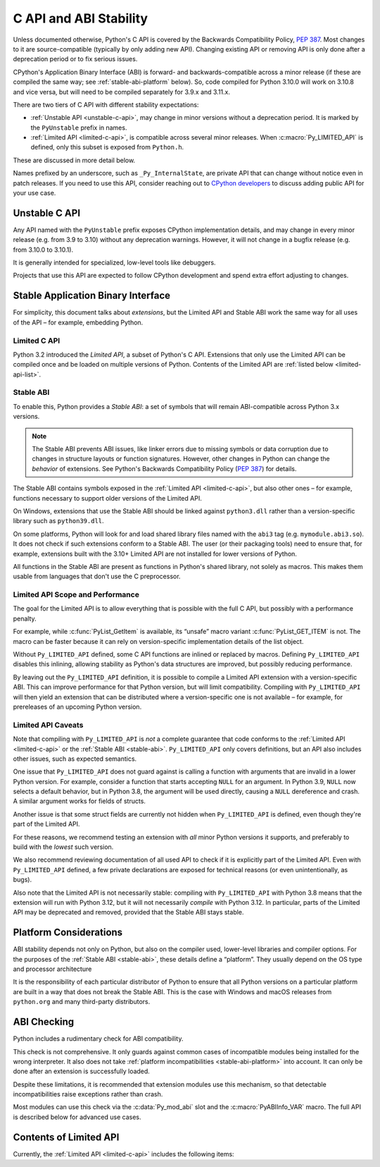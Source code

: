 .. highlight:: c

.. _stable:

***********************
C API and ABI Stability
***********************

Unless documented otherwise, Python's C API is covered by the Backwards
Compatibility Policy, :pep:`387`.
Most changes to it are source-compatible (typically by only adding new API).
Changing existing API or removing API is only done after a deprecation period
or to fix serious issues.

CPython's Application Binary Interface (ABI) is forward- and
backwards-compatible across a minor release (if these are compiled the same
way; see :ref:`stable-abi-platform` below).
So, code compiled for Python 3.10.0 will work on 3.10.8 and vice versa,
but will need to be compiled separately for 3.9.x and 3.11.x.

There are two tiers of C API with different stability expectations:

- :ref:`Unstable API <unstable-c-api>`, may change in minor versions without
  a deprecation period. It is marked by the ``PyUnstable`` prefix in names.
- :ref:`Limited API <limited-c-api>`, is compatible across several minor releases.
  When :c:macro:`Py_LIMITED_API` is defined, only this subset is exposed
  from ``Python.h``.

These are discussed in more detail below.

Names prefixed by an underscore, such as ``_Py_InternalState``,
are private API that can change without notice even in patch releases.
If you need to use this API, consider reaching out to
`CPython developers <https://discuss.python.org/c/core-dev/c-api/30>`_
to discuss adding public API for your use case.

.. _unstable-c-api:

Unstable C API
==============

.. index:: single: PyUnstable

Any API named with the ``PyUnstable`` prefix exposes CPython implementation
details, and may change in every minor release (e.g. from 3.9 to 3.10) without
any deprecation warnings.
However, it will not change in a bugfix release (e.g. from 3.10.0 to 3.10.1).

It is generally intended for specialized, low-level tools like debuggers.

Projects that use this API are expected to follow
CPython development and spend extra effort adjusting to changes.

.. _stable-application-binary-interface:

Stable Application Binary Interface
===================================

For simplicity, this document talks about *extensions*, but the Limited API
and Stable ABI work the same way for all uses of the API – for example,
embedding Python.

.. _limited-c-api:

Limited C API
-------------

Python 3.2 introduced the *Limited API*, a subset of Python's C API.
Extensions that only use the Limited API can be
compiled once and be loaded on multiple versions of Python.
Contents of the Limited API are :ref:`listed below <limited-api-list>`.

.. c:macro:: Py_LIMITED_API

   Define this macro before including ``Python.h`` to opt in to only use
   the Limited API, and to select the Limited API version.

   Define ``Py_LIMITED_API`` to the value of :c:macro:`PY_VERSION_HEX`
   corresponding to the lowest Python version your extension supports.
   The extension will be ABI-compatible with all Python 3 releases
   from the specified one onward, and can use Limited API introduced up to that
   version.

   Rather than using the ``PY_VERSION_HEX`` macro directly, hardcode a minimum
   minor version (e.g. ``0x030A0000`` for Python 3.10) for stability when
   compiling with future Python versions.

   You can also define ``Py_LIMITED_API`` to ``3``. This works the same as
   ``0x03020000`` (Python 3.2, the version that introduced Limited API).


.. _stable-abi:

Stable ABI
----------

To enable this, Python provides a *Stable ABI*: a set of symbols that will
remain ABI-compatible across Python 3.x versions.

.. note::

   The Stable ABI prevents ABI issues, like linker errors due to missing
   symbols or data corruption due to changes in structure layouts or function
   signatures.
   However, other changes in Python can change the *behavior* of extensions.
   See Python's Backwards Compatibility Policy (:pep:`387`) for details.

The Stable ABI contains symbols exposed in the :ref:`Limited API
<limited-c-api>`, but also other ones – for example, functions necessary to
support older versions of the Limited API.

On Windows, extensions that use the Stable ABI should be linked against
``python3.dll`` rather than a version-specific library such as
``python39.dll``.

On some platforms, Python will look for and load shared library files named
with the ``abi3`` tag (e.g. ``mymodule.abi3.so``).
It does not check if such extensions conform to a Stable ABI.
The user (or their packaging tools) need to ensure that, for example,
extensions built with the 3.10+ Limited API are not installed for lower
versions of Python.

All functions in the Stable ABI are present as functions in Python's shared
library, not solely as macros. This makes them usable from languages that don't
use the C preprocessor.


Limited API Scope and Performance
---------------------------------

The goal for the Limited API is to allow everything that is possible with the
full C API, but possibly with a performance penalty.

For example, while :c:func:`PyList_GetItem` is available, its “unsafe” macro
variant :c:func:`PyList_GET_ITEM` is not.
The macro can be faster because it can rely on version-specific implementation
details of the list object.

Without ``Py_LIMITED_API`` defined, some C API functions are inlined or
replaced by macros.
Defining ``Py_LIMITED_API`` disables this inlining, allowing stability as
Python's data structures are improved, but possibly reducing performance.

By leaving out the ``Py_LIMITED_API`` definition, it is possible to compile
a Limited API extension with a version-specific ABI. This can improve
performance for that Python version, but will limit compatibility.
Compiling with ``Py_LIMITED_API`` will then yield an extension that can be
distributed where a version-specific one is not available – for example,
for prereleases of an upcoming Python version.


Limited API Caveats
-------------------

Note that compiling with ``Py_LIMITED_API`` is *not* a complete guarantee that
code conforms to the :ref:`Limited API <limited-c-api>` or the :ref:`Stable ABI
<stable-abi>`. ``Py_LIMITED_API`` only covers definitions, but an API also
includes other issues, such as expected semantics.

One issue that ``Py_LIMITED_API`` does not guard against is calling a function
with arguments that are invalid in a lower Python version.
For example, consider a function that starts accepting ``NULL`` for an
argument. In Python 3.9, ``NULL`` now selects a default behavior, but in
Python 3.8, the argument will be used directly, causing a ``NULL`` dereference
and crash. A similar argument works for fields of structs.

Another issue is that some struct fields are currently not hidden when
``Py_LIMITED_API`` is defined, even though they're part of the Limited API.

For these reasons, we recommend testing an extension with *all* minor Python
versions it supports, and preferably to build with the *lowest* such version.

We also recommend reviewing documentation of all used API to check
if it is explicitly part of the Limited API. Even with ``Py_LIMITED_API``
defined, a few private declarations are exposed for technical reasons (or
even unintentionally, as bugs).

Also note that the Limited API is not necessarily stable: compiling with
``Py_LIMITED_API`` with Python 3.8 means that the extension will
run with Python 3.12, but it will not necessarily *compile* with Python 3.12.
In particular, parts of the Limited API may be deprecated and removed,
provided that the Stable ABI stays stable.


.. _stable-abi-platform:

Platform Considerations
=======================

ABI stability depends not only on Python, but also on the compiler used,
lower-level libraries and compiler options. For the purposes of
the :ref:`Stable ABI <stable-abi>`, these details define a “platform”. They
usually depend on the OS type and processor architecture

It is the responsibility of each particular distributor of Python
to ensure that all Python versions on a particular platform are built
in a way that does not break the Stable ABI.
This is the case with Windows and macOS releases from ``python.org`` and many
third-party distributors.


ABI Checking
============

.. versionadded:: next

Python includes a rudimentary check for ABI compatibility.

This check is not comprehensive.
It only guards against common cases of incompatible modules being
installed for the wrong interpreter.
It also does not take :ref:`platform incompatibilities <stable-abi-platform>`
into account.
It can only be done after an extension is successfully loaded.

Despite these limitations, it is recommended that extension modules use this
mechanism, so that detectable incompatibilities raise exceptions rather than
crash.

Most modules can use this check via the :c:data:`Py_mod_abi`
slot and the :c:macro:`PyABIInfo_VAR` macro.
The full API is described below for advanced use cases.

.. c:function:: int PyABIInfo_Check(PyABIInfo *info, const char *module_name)

   Verify that the given *info* is compatible with the currently running
   interpreter.

   Return 0 on success. On failure, raise an exception and return -1.

   If the ABI is incompatible, the raised exception will be :py:exc:`ImportError`.

   The *module_name* argument can be ``NULL``, or point to a NUL-terminated
   UTF-8-encoded string used for error messages.

   Note that if *info* describes the ABI taht the current code uses (as defined
   by :c:macro:`PyABIInfo_VAR`, for example), using any other Python C API
   may lead to crashes.
   In particular, it is not safe to examine the raised exception.

   .. versionadded:: next

.. c:macro:: PyABIInfo_VAR(NAME)

   Define a static :c:struct:`PyABIInfo` variable with the given *NAME* that
   describes the ABI that the current code will use.
   This macro expands to:

   .. code-block:: c

      static PyABIInfo NAME = {
          1, 0,
          PyABIInfo_DEFAULT_FLAGS,
          PY_VERSION_HEX,
          PyABIInfo_DEFAULT_ABI_VERSION
      }

   .. versionadded:: next

.. c:type:: PyABIInfo

   .. c:member:: uint8_t PyABIInfo.abiinfo_major_version

      The major version of :c:struct:`PyABIInfo`. Can be set to:

      * ``0`` to skip all checking, or
      * ``1`` to specify this version of :c:struct:`!PyABIInfo`.

   .. c:member:: uint8_t PyABIInfo.abiinfo_minor_version

      The major version of :c:struct:`PyABIInfo`.
      Must be set to ``0``; larger values are reserved for backwards-compatible
      future versions of :c:struct:`!PyABIInfo`.

   .. c:member:: uint16_t PyABIInfo.flags

      .. c:namespace:: NULL

      This field is usually set to the following macro:

      .. c:macro:: PyABIInfo_DEFAULT_FLAGS

         Default flags, based on current values of macros such as
         :c:macro:`Py_LIMITED_API` and :c:macro:`Py_GIL_DISABLED`.

      Alternately, the field can be set to to the following flags, combined
      by bitwise OR.
      Unused bits must be set to zero.

      ABI variant -- one of:

         .. c:macro:: PyABIInfo_STABLE

            Specifies that the stable ABI is used.

         .. c:macro:: PyABIInfo_INTERNAL

            Specifies ABI specific to a particular build of CPython.
            Internal use only.

      Free-threading compatibility -- one of:

         .. c:macro:: PyABIInfo_FREETHREADED

            Specifies ABI compatible with free-threading builds of CPython.
            (That is, ones compiled with :option:`--disable-gil`; with ``t``
            in :py:data:`sys.abiflags`)

         .. c:macro:: PyABIInfo_GIL

            Specifies ABI compatible with non-free-threading builds of CPython
            (ones compiled *without* :option:`--disable-gil`).

   .. c:member:: uint32_t PyABIInfo.build_version

      The version of the Python headers used to build the code, in the format
      used by :c:macro:`PY_VERSION_HEX`.

      This can be set to ``0`` to skip any checks related to this field.
      This option is meant mainly for projects that do not use the CPython
      headers directly, and do not emulate a specific version of them.

   .. c:member:: uint32_t PyABIInfo.abi_version

      The ABI version.

      For the Stable ABI, this field should be the value of
      :c:macro:`Py_LIMITED_API`
      (except if :c:macro:`Py_LIMITED_API` is ``3``; use
      :c:expr:`Py_PACK_VERSION(3, 2)` in that case).

      Otherwise, it should be set to :c:macro:`PY_VERSION_HEX`.

      It can also be set to ``0`` to skip any checks related to this field.

      .. c:namespace:: NULL

      .. c:macro:: PyABIInfo_DEFAULT_ABI_VERSION

         The value that should be used for this field, based on current
         values of macros such as :c:macro:`Py_LIMITED_API`,
         :c:macro:`PY_VERSION_HEX` and :c:macro:`Py_GIL_DISABLED`.

   .. versionadded:: next


.. _limited-api-list:

Contents of Limited API
=======================


Currently, the :ref:`Limited API <limited-c-api>` includes the following items:

.. limited-api-list::
